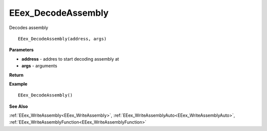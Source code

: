 .. _EEex_DecodeAssembly:

===================================
EEex_DecodeAssembly 
===================================

Decodes assembly

::

   EEex_DecodeAssembly(address, args)



**Parameters**

* **address** - addres to start decoding assembly at
* **args** - arguments

**Return**


**Example**

::

   EEex_DecodeAssembly()

**See Also**

:ref:`EEex_WriteAssembly<EEex_WriteAssembly>`, :ref:`EEex_WriteAssemblyAuto<EEex_WriteAssemblyAuto>`, :ref:`EEex_WriteAssemblyFunction<EEex_WriteAssemblyFunction>`

